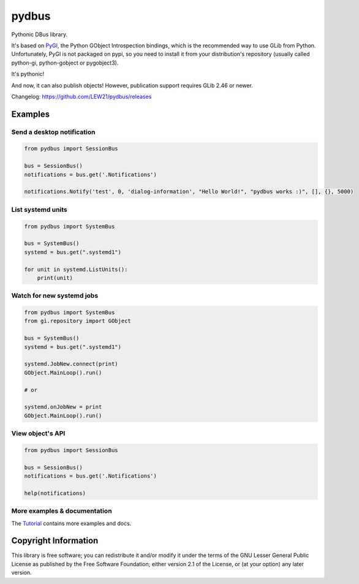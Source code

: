 pydbus
======

Pythonic DBus library.

It's based on PyGI_, the Python GObject Introspection bindings, which is the recommended way to use GLib from Python. Unfortunately, PyGI is not packaged on pypi, so you need to install it from your distribution's repository (usually called python-gi, python-gobject or pygobject3).

It's pythonic!

And now, it can also publish objects! However, publication support requires GLib 2.46 or newer.

Changelog: https://github.com/LEW21/pydbus/releases

Examples
--------

Send a desktop notification
~~~~~~~~~~~~~~~~~~~~~~~~~~~
.. code-block:: python

	from pydbus import SessionBus

	bus = SessionBus()
	notifications = bus.get('.Notifications')

	notifications.Notify('test', 0, 'dialog-information', "Hello World!", "pydbus works :)", [], {}, 5000)

List systemd units
~~~~~~~~~~~~~~~~~~
.. code-block:: python

	from pydbus import SystemBus

	bus = SystemBus()
	systemd = bus.get(".systemd1")

	for unit in systemd.ListUnits():
	    print(unit)

Watch for new systemd jobs
~~~~~~~~~~~~~~~~~~~~~~~~~~
.. code-block:: python

	from pydbus import SystemBus
	from gi.repository import GObject

	bus = SystemBus()
	systemd = bus.get(".systemd1")

	systemd.JobNew.connect(print)
	GObject.MainLoop().run()

	# or

	systemd.onJobNew = print
	GObject.MainLoop().run()

View object's API
~~~~~~~~~~~~~~~~~
.. code-block:: python

	from pydbus import SessionBus

	bus = SessionBus()
	notifications = bus.get('.Notifications')

	help(notifications)

More examples & documentation
~~~~~~~~~~~~~~~~~~~~~~~~~~~~~

The Tutorial_ contains more examples and docs.

.. _PyGI: https://wiki.gnome.org/PyGObject
.. _Tutorial: https://github.com/LEW21/pydbus/blob/master/doc/tutorial.rst

Copyright Information
---------------------

This library is free software; you can redistribute it and/or
modify it under the terms of the GNU Lesser General Public
License as published by the Free Software Foundation; either
version 2.1 of the License, or (at your option) any later version.
